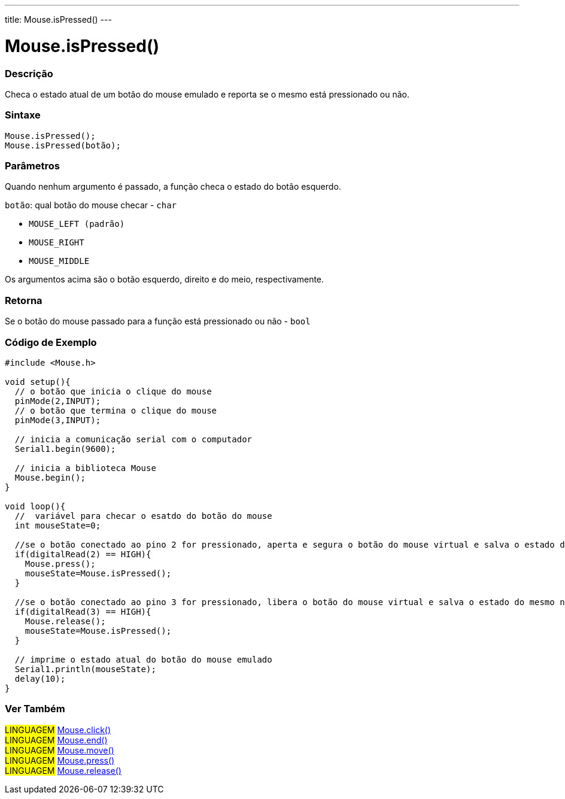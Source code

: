 ---
title: Mouse.isPressed()
---

= Mouse.isPressed()


// OVERVIEW SECTION STARTS
[#overview]
--

[float]
=== Descrição
Checa o estado atual de um botão do mouse emulado e reporta se o mesmo está pressionado ou não.
[%hardbreaks]


[float]
=== Sintaxe
`Mouse.isPressed();` +
`Mouse.isPressed(botão);`

[float]
=== Parâmetros
Quando nenhum argumento é passado, a função checa o estado do botão esquerdo.

`botão`: qual botão do mouse checar - `char`

* `MOUSE_LEFT (padrão)`

* `MOUSE_RIGHT`

* `MOUSE_MIDDLE`

Os argumentos acima são o botão esquerdo, direito e do meio, respectivamente.

[float]
=== Retorna
Se o botão do mouse passado para a função está pressionado ou não - `bool`

--
// OVERVIEW SECTION ENDS




// HOW TO USE SECTION STARTS
[#howtouse]
--

[float]
=== Código de Exemplo
// Describe what the example code is all about and add relevant code   ►►►►► THIS SECTION IS MANDATORY ◄◄◄◄◄


[source,arduino]
----
#include <Mouse.h>

void setup(){
  // o botão que inicia o clique do mouse
  pinMode(2,INPUT);
  // o botão que termina o clique do mouse
  pinMode(3,INPUT);
  
  // inicia a comunicação serial com o computador
  Serial1.begin(9600);
  
  // inicia a biblioteca Mouse
  Mouse.begin();
}

void loop(){
  //  variável para checar o esatdo do botão do mouse
  int mouseState=0;
  
  //se o botão conectado ao pino 2 for pressionado, aperta e segura o botão do mouse virtual e salva o estado do mesmo na variável
  if(digitalRead(2) == HIGH){
    Mouse.press();
    mouseState=Mouse.isPressed();
  }
  
  //se o botão conectado ao pino 3 for pressionado, libera o botão do mouse virtual e salva o estado do mesmo na variável
  if(digitalRead(3) == HIGH){
    Mouse.release();
    mouseState=Mouse.isPressed();
  }
  
  // imprime o estado atual do botão do mouse emulado
  Serial1.println(mouseState);
  delay(10);
}
----

--
// HOW TO USE SECTION ENDS


// SEE ALSO SECTION
[#see_also]
--

[float]
=== Ver Também

[role="language"]
#LINGUAGEM# link:../mouseclick[Mouse.click()] +
#LINGUAGEM# link:../mouseend[Mouse.end()] +
#LINGUAGEM# link:../mousemove[Mouse.move()] +
#LINGUAGEM# link:../mousepress[Mouse.press()] +
#LINGUAGEM# link:../mouserelease[Mouse.release()] +

--
// SEE ALSO SECTION ENDS
